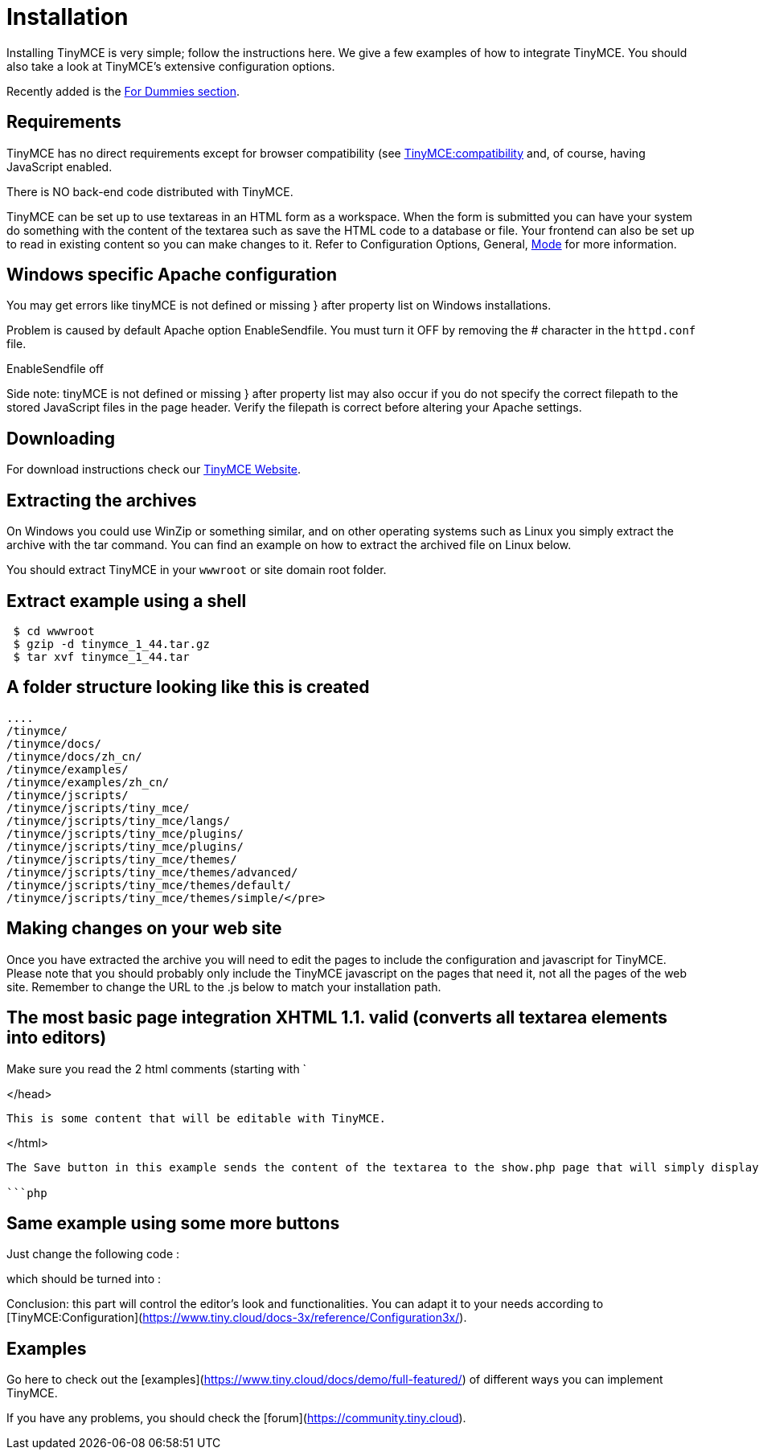 :rootDir: ./
:partialsDir: {rootDir}partials/
= Installation

Installing TinyMCE is very simple; follow the instructions here. We give a few examples of how to integrate TinyMCE. You should also take a look at TinyMCE's extensive configuration options.

Recently added is the https://www.tiny.cloud/docs-3x/reference/for-dummies/[For Dummies section].

[[requirements]]
== Requirements

TinyMCE has no direct requirements except for browser compatibility (see https://www.tiny.cloud/docs-3x/extras/TinyMCE3x@Browser_compatiblity/[TinyMCE:compatibility] and, of course, having JavaScript enabled.

There is NO back-end code distributed with TinyMCE.

TinyMCE can be set up to use textareas in an HTML form as a workspace. When the form is submitted you can have your system do something with the content of the textarea such as save the HTML code to a database or file. Your frontend can also be set up to read in existing content so you can make changes to it. Refer to Configuration Options, General, https://www.tiny.cloud/docs-3x/reference/configuration/Configuration3x@mode/[Mode] for more information.

[[windows-specific-apache-configuration]]
== Windows specific Apache configuration 
anchor:windowsspecificapacheconfiguration[historical anchor]

You may get errors like tinyMCE is not defined or missing } after property list on Windows installations.

Problem is caused by default Apache option EnableSendfile. You must turn it OFF by removing the # character in the `httpd.conf` file.

EnableSendfile off

Side note: tinyMCE is not defined or missing } after property list may also occur if you do not specify the correct filepath to the stored JavaScript files in the page header. Verify the filepath is correct before altering your Apache settings.

[[downloading]]
== Downloading

For download instructions check our https://www.tiny.cloud[TinyMCE Website].

[[extracting-the-archives]]
== Extracting the archives 
anchor:extractingthearchives[historical anchor]

On Windows you could use WinZip or something similar, and on other operating systems such as Linux you simply extract the archive with the tar command. You can find an example on how to extract the archived file on Linux below.

You should extract TinyMCE in your `wwwroot` or site domain root folder.

[[extract-example-using-a-shell]]
== Extract example using a shell 
anchor:extractexampleusingashell[historical anchor]

```

 $ cd wwwroot
 $ gzip -d tinymce_1_44.tar.gz
 $ tar xvf tinymce_1_44.tar

```

[[a-folder-structure-looking-like-this-is-created]]
== A folder structure looking like this is created 
anchor:afolderstructurelookinglikethisiscreated[historical anchor]

```

....
/tinymce/
/tinymce/docs/
/tinymce/docs/zh_cn/
/tinymce/examples/
/tinymce/examples/zh_cn/
/tinymce/jscripts/
/tinymce/jscripts/tiny_mce/
/tinymce/jscripts/tiny_mce/langs/
/tinymce/jscripts/tiny_mce/plugins/
/tinymce/jscripts/tiny_mce/plugins/
/tinymce/jscripts/tiny_mce/themes/
/tinymce/jscripts/tiny_mce/themes/advanced/
/tinymce/jscripts/tiny_mce/themes/default/
/tinymce/jscripts/tiny_mce/themes/simple/</pre>
```

## Making changes on your web site

Once you have extracted the archive you will need to edit the pages to include the configuration and javascript for TinyMCE. Please note that you should probably only include the TinyMCE javascript on the pages that need it, not all the pages of the web site. Remember to change the URL to the .js below to match your installation path.

## The most basic page integration XHTML 1.1. valid (converts all textarea elements into editors)

Make sure you read the 2 html comments (starting with `



</head>





      This is some content that will be editable with TinyMCE.





</html>
```

The Save button in this example sends the content of the textarea to the show.php page that will simply display it to you if you make it like this (of course you can adapt it to your needs to write the content to a file or database) :

```php

```

## Same example using some more buttons

Just change the following code :

```html

```

which should be turned into :

```html

```

Conclusion: this part will control the editor's look and functionalities. You can adapt it to your needs according to [TinyMCE:Configuration](https://www.tiny.cloud/docs-3x/reference/Configuration3x/).

## Examples

Go here to check out the [examples](https://www.tiny.cloud/docs/demo/full-featured/) of different ways you can implement TinyMCE.

If you have any problems, you should check the [forum](https://community.tiny.cloud).
....
